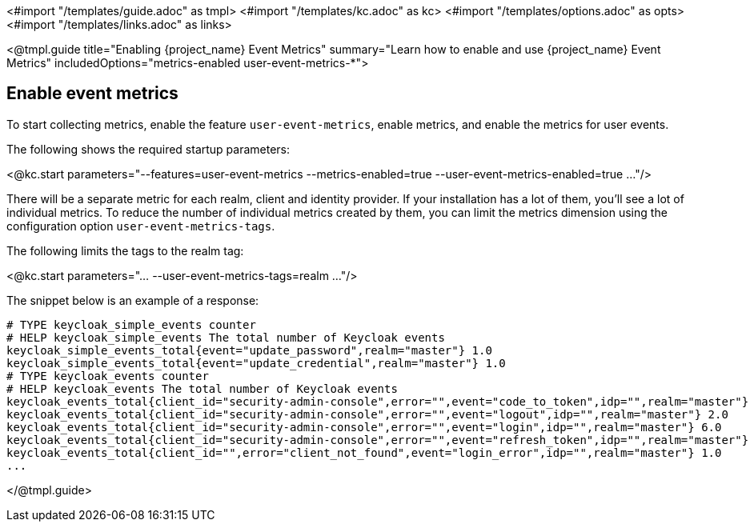 <#import "/templates/guide.adoc" as tmpl>
<#import "/templates/kc.adoc" as kc>
<#import "/templates/options.adoc" as opts>
<#import "/templates/links.adoc" as links>

<@tmpl.guide
title="Enabling {project_name} Event Metrics"
summary="Learn how to enable and use {project_name} Event Metrics"
includedOptions="metrics-enabled user-event-metrics-*">

== Enable event metrics

To start collecting metrics, enable the feature `user-event-metrics`, enable metrics, and enable the metrics for user events.

The following shows the required startup parameters:

<@kc.start parameters="--features=user-event-metrics --metrics-enabled=true --user-event-metrics-enabled=true ..."/>

There will be a separate metric for each realm, client and identity provider.
If your installation has a lot of them, you'll see a lot of individual metrics. To reduce the number of individual metrics created by them, you can limit the metrics dimension using the configuration option `user-event-metrics-tags`.

The following limits the tags to the realm tag:

<@kc.start parameters="... --user-event-metrics-tags=realm ..."/>

The snippet below is an example of a response:

// FIXME: Example might be outdated

[source]
----

# TYPE keycloak_simple_events counter
# HELP keycloak_simple_events The total number of Keycloak events
keycloak_simple_events_total{event="update_password",realm="master"} 1.0
keycloak_simple_events_total{event="update_credential",realm="master"} 1.0
# TYPE keycloak_events counter
# HELP keycloak_events The total number of Keycloak events
keycloak_events_total{client_id="security-admin-console",error="",event="code_to_token",idp="",realm="master"} 6.0
keycloak_events_total{client_id="security-admin-console",error="",event="logout",idp="",realm="master"} 2.0
keycloak_events_total{client_id="security-admin-console",error="",event="login",idp="",realm="master"} 6.0
keycloak_events_total{client_id="security-admin-console",error="",event="refresh_token",idp="",realm="master"} 2.0
keycloak_events_total{client_id="",error="client_not_found",event="login_error",idp="",realm="master"} 1.0
...
----


</@tmpl.guide>
